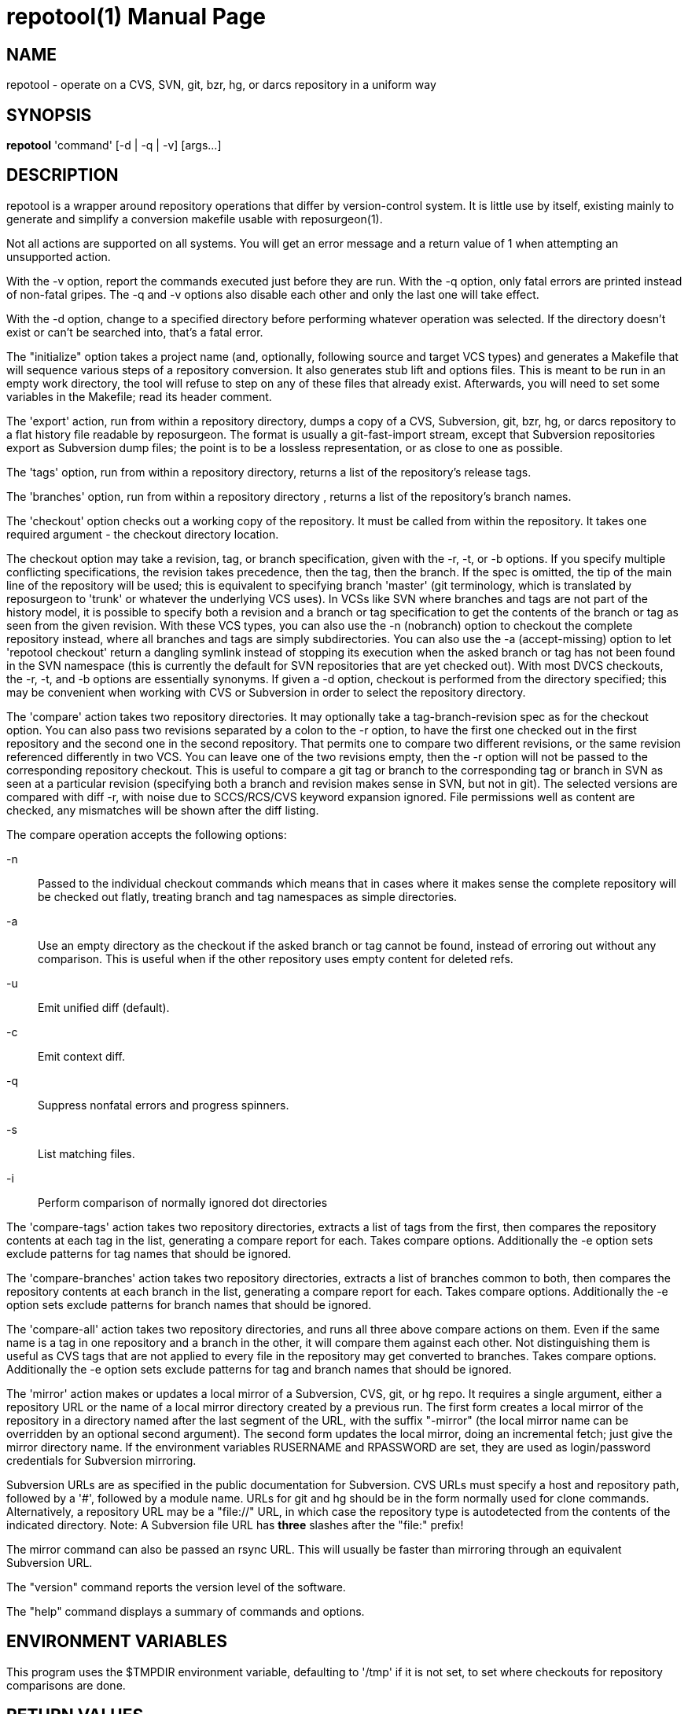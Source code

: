 = repotool(1) =
:doctype: manpage

== NAME ==
repotool - operate on a CVS, SVN, git, bzr, hg, or darcs repository in a uniform way

== SYNOPSIS ==

*repotool* 'command' [-d | -q | -v] [args...]

[[description]]
== DESCRIPTION ==

repotool is a wrapper around repository operations that differ by
version-control system.  It is little use by itself, existing mainly
to generate and simplify a conversion makefile usable with
reposurgeon(1).

Not all actions are supported on all systems.  You will get an
error message and a return value of 1 when attempting an unsupported
action.

With the -v option, report the commands executed just before
they are run. With the -q option, only fatal errors are printed
instead of non-fatal gripes. The -q and -v options also disable each
other and only the last one will take effect.

With the -d option, change to a specified directory before performing
whatever operation was selected. If the directory doesn't exist or
can't be searched into, that's a fatal error.

The "initialize" option takes a project name (and, optionally,
following source and target VCS types) and generates a
Makefile that will sequence various steps of a repository
conversion. It also generates stub lift and options files. This is
meant to be run in an empty work directory, the tool will refuse
to step on any of these files that already exist.  Afterwards, you
will need to set some variables in the Makefile; read its header
comment.

The 'export' action, run from within a repository directory,
dumps a copy of a CVS, Subversion, git, bzr, hg, or darcs repository
to a flat history file readable by reposurgeon. The format is usually
a git-fast-import stream, except that Subversion repositories export
as Subversion dump files; the point is to be a lossless
representation, or as close to one as possible.

The 'tags' option, run from within a repository directory,
returns a list of the repository's release tags.

The 'branches' option, run from within a repository directory ,
returns a list of the repository's branch names.

The 'checkout' option checks out a working copy of the
repository. It must be called from within the repository. It takes one
required argument - the checkout directory location.

The checkout option may take a revision, tag, or branch
specification, given with the -r, -t, or -b options.
If you specify multiple conflicting specifications, the revision
takes precedence, then the tag, then the branch. If the spec is
omitted, the tip of the main line of the repository will be used; this
is equivalent to specifying branch 'master' (git terminology, which is
translated by reposurgeon to 'trunk' or whatever the underlying VCS
uses). In VCSs like SVN where branches and tags are not part of the
history model, it is possible to specify both a revision and a branch
or tag specification to get the contents of the branch or tag as seen
from the given revision. With these VCS types, you can also use the
-n (nobranch) option to checkout the complete repository instead, where
all branches and tags are simply subdirectories. You can also use the
-a (accept-missing) option to let 'repotool checkout' return a dangling
symlink instead of stopping its execution when the asked branch or tag
has not been found in the SVN namespace (this is currently the default
for SVN repositories that are yet checked out).
With most DVCS checkouts, the -r, -t, and -b options are essentially
synonyms. If given a -d option, checkout is performed from the directory
specified; this may be convenient when working with CVS or Subversion in
order to select the repository directory.

The 'compare' action takes two repository directories. It may
optionally take a tag-branch-revision spec as for the checkout
option. You can also pass two revisions separated by a colon to the -r
option, to have the first one checked out in the first repository and
the second one in the second repository. That permits one to compare
two different revisions, or the same revision referenced differently
in two VCS. You can leave one of the two revisions empty, then the -r
option will not be passed to the corresponding repository checkout.
This is useful to compare a git tag or branch to the corresponding tag
or branch in SVN as seen at a particular revision (specifying both a
branch and revision makes sense in SVN, but not in git).  The selected
versions are compared with diff -r, with noise due to SCCS/RCS/CVS
keyword expansion ignored.  File permissions well as
content are checked, any mismatches will be shown after the diff
listing.

The compare operation accepts the following options:

-n::
	Passed to the individual checkout commands which means that
	in cases where it makes sense the complete repository will be checked
	out flatly, treating branch and tag namespaces as simple
	directories.

-a::
	Use an empty directory
	as the checkout if the asked branch or tag cannot be found, instead of
	erroring out without any comparison. This is useful when if the other
	repository uses empty content for deleted refs.

-u::
	Emit unified diff (default).

-c::
	Emit context diff.

-q::
	Suppress nonfatal errors and progress spinners.

-s::
	List matching files.

-i::
	Perform comparison of normally ignored dot directories

The 'compare-tags' action takes two repository directories, extracts a
list of tags from the first, then compares the repository contents at
each tag in the list, generating a compare report for each.  Takes
compare options.  Additionally the -e option sets exclude patterns for
tag names that should be ignored.

The 'compare-branches' action takes two repository directories,
extracts a list of branches common to both, then compares the
repository contents at each branch in the list, generating a compare
report for each. Takes compare options.  Additionally the -e option
sets exclude patterns for branch names that should be ignored.

The 'compare-all' action takes two repository directories, and runs
all three above compare actions on them. Even if the same name is a
tag in one repository and a branch in the other, it will compare them
against each other. Not distinguishing them is useful as CVS tags that
are not applied to every file in the repository may get converted to
branches.  Takes compare options.  Additionally the -e option sets
exclude patterns for tag and branch names that should be ignored.

The 'mirror' action makes or updates a local mirror of a
Subversion, CVS, git, or hg repo. It requires a single argument,
either a repository URL or the name of a local mirror directory
created by a previous run. The first form creates a local mirror of
the repository in a directory named after the last segment of the URL,
with the suffix "-mirror" (the local mirror name can be
overridden by an optional second argument). The second form updates
the local mirror, doing an incremental fetch; just give the mirror
directory name.  If the environment variables RUSERNAME and RPASSWORD
are set, they are used as login/password credentials for Subversion
mirroring.

Subversion URLs are as specified in the public documentation for
Subversion.  CVS URLs must specify a host and repository path,
followed by a '#', followed by a module name.  URLs for git and hg
should be in the form normally used for clone commands.
Alternatively, a repository URL may be a "file://" URL, in which
case the repository type is autodetected from the contents of
the indicated directory. Note: A Subversion file URL has *three*
slashes after the "file:" prefix!

The mirror command can also be passed an rsync URL.  This
will usually be faster than mirroring through an equivalent
Subversion URL.

The "version" command reports the version level of the software.

The "help" command displays a summary of commands and options.

[[environment]]
== ENVIRONMENT VARIABLES ==

This program uses the $TMPDIR environment variable, defaulting
to '/tmp' if it is not set, to set where checkouts for repository
comparisons are done.

[[return-values]]
== RETURN VALUES ==

1 on invalid arguments or if a command called by the script failed, 0
otherwise.  A return value of 0 on a compare operation does *not*
necessarily indicate a clean comparison; only empty output does that.

[[bugs]]
== BUGS ==

CVS repositories have an unnamed default branch.  This is not
listed by "repotool branches"; if there are no named branches the
output is empty.

When a Subversion file is part of a mismatch, the displayed
filename is missing its trunk/tag/branch location, which
must be inferred from the way the comparison is invoked.

Tag comparisons with git will not cope well with a branch
name containing the string "detached".

Due to extreme slowness of the Subversion checkout operation,
the compare head, tag, and branch modes assume that if one of the
directories is a Subversion checkout you have done a full checkout of
HEAD before calling this tool; thus no svn update operation is
required unless you give an -r option.  Spurious errors will be
reported if the directory is not a full checkout of HEAD.  To avoid
this optimization and force updating, do "-r HEAD".


[[requirements]]
== REQUIREMENTS ==

The export action is a wrapper around either native export facilities
or the following engines: cvs-fast-export(1) (for CVS), svnadmin(1)
(for SVN), reposurgeon itself (for hg).  You must have the
appropriate engine in your $PATH for whatever kind of repository you
are streaming.

 [[see_also]]
== SEE ALSO ==

reposurgeon(1).

[[author]]
== AUTHOR ==

Eric S. Raymond <esr@thyrsus.com>. This tool is distributed with
reposurgeon; see the http://www.catb.org/~esr/reposurgeon[project
page].

// end
